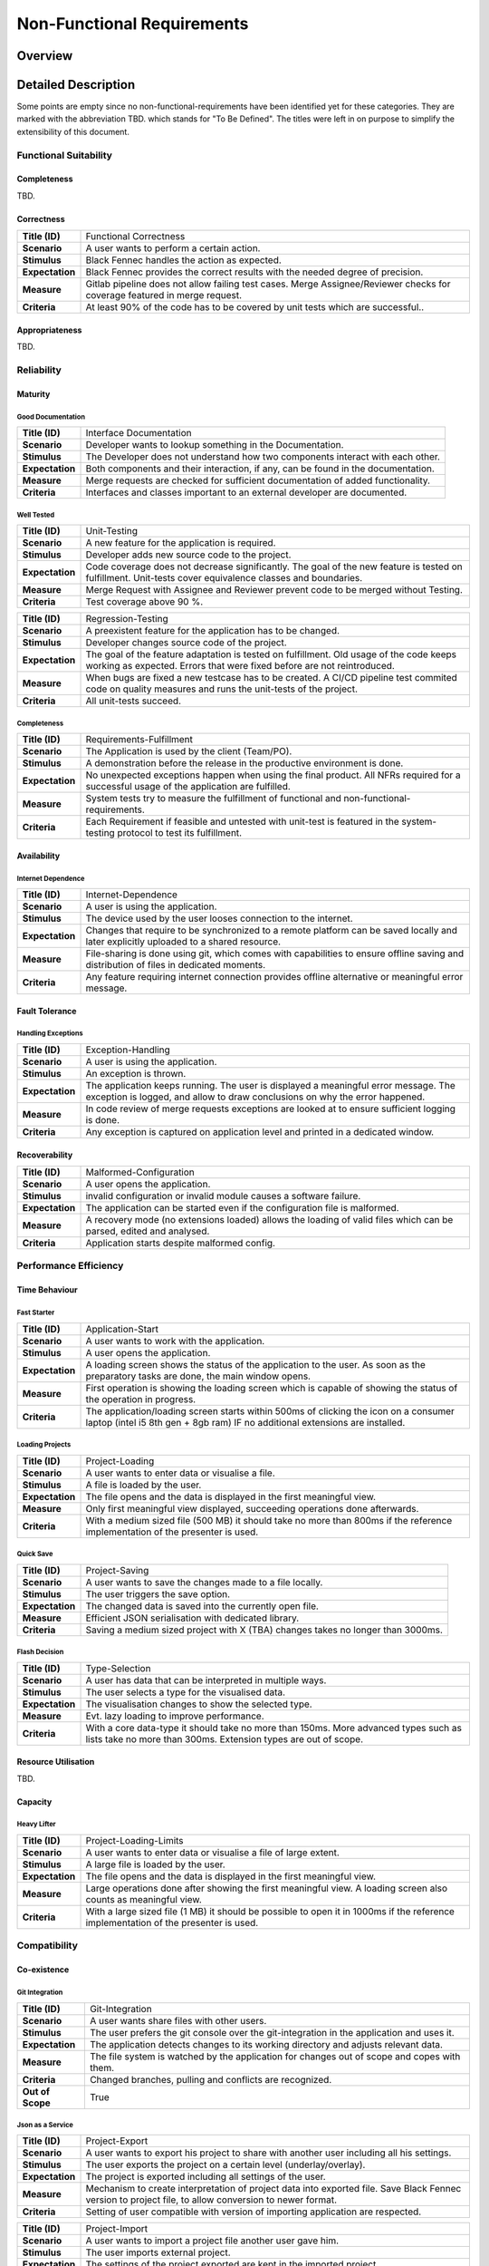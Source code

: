 .. _non_functional_requirements:

===========================
Non-Functional Requirements
===========================

Overview
********
.. uml:: non_functional_overview.puml

Detailed Description
********************
Some points are empty since no non-functional-requirements have been identified yet for these categories. They are marked with the abbreviation TBD. which stands for "To Be Defined". The titles were left in on purpose to simplify the extensibility of this document.

Functional Suitability
----------------------
Completeness
^^^^^^^^^^^^
TBD.

Correctness
^^^^^^^^^^^
================  ==================
**Title (ID)**    Functional Correctness
**Scenario**      A user wants to perform a certain action.
**Stimulus**      Black Fennec handles the action as expected.
**Expectation**   Black Fennec provides the correct results with the needed degree of precision.
**Measure**       Gitlab pipeline does not allow failing test cases. Merge Assignee/Reviewer checks for coverage featured in merge request.
**Criteria**      At least 90% of the code has to be covered by unit tests which are successful..
================  ==================

Appropriateness
^^^^^^^^^^^^^^^
TBD.

Reliability
-----------
Maturity
^^^^^^^^
Good Documentation
~~~~~~~~~~~~~~~~~~
================  ==================
**Title (ID)**    Interface Documentation
**Scenario**      Developer wants to lookup something in the Documentation.
**Stimulus**      The Developer does not understand how two components interact with each other.
**Expectation**   Both components and their interaction, if any, can be found in the documentation.
**Measure**       Merge requests are checked for sufficient documentation of added functionality.
**Criteria**      Interfaces and classes important to an external developer are documented.
================  ==================

Well Tested
~~~~~~~~~~~
================  ==================
**Title (ID)**    Unit-Testing
**Scenario**      A new feature for the application is required.
**Stimulus**      Developer adds new source code to the project.
**Expectation**   Code coverage does not decrease significantly. The goal of the new feature is tested on fulfillment. Unit-tests cover equivalence classes and boundaries.
**Measure**       Merge Request with Assignee and Reviewer prevent code to be merged without Testing.
**Criteria**      Test coverage above 90 %.
================  ==================

================  ==================
**Title (ID)**    Regression-Testing
**Scenario**      A preexistent feature for the application has to be changed.
**Stimulus**      Developer changes source code of the project.
**Expectation**   The goal of the feature adaptation is tested on fulfillment. Old usage of the code keeps working as expected. Errors that were fixed before are not reintroduced.
**Measure**       When bugs are fixed a new testcase has to be created. A CI/CD pipeline test commited code on quality measures and runs the unit-tests of the project.
**Criteria**      All unit-tests succeed.
================  ==================

Completeness
~~~~~~~~~~~~
================  ==================
**Title (ID)**    Requirements-Fulfillment
**Scenario**      The Application is used by the client (Team/PO).
**Stimulus**      A demonstration before the release in the productive environment is done.
**Expectation**   No unexpected exceptions happen when using the final product. All NFRs required for a successful usage of the application are fulfilled.
**Measure**       System tests try to measure the fulfillment of functional and non-functional-requirements.
**Criteria**      Each Requirement if feasible and untested with unit-test is featured in the system-testing protocol to test its fulfillment.
================  ==================

Availability
^^^^^^^^^^^^

Internet Dependence
~~~~~~~~~~~~~~~~~~~

================  ==================
**Title (ID)**    Internet-Dependence
**Scenario**      A user is using the application.
**Stimulus**      The device used by the user looses connection to the internet.
**Expectation**   Changes that require to be synchronized to a remote platform can be saved locally and later explicitly uploaded to a shared resource.
**Measure**       File-sharing is done using git, which comes with capabilities to ensure offline saving and distribution of files in dedicated moments.
**Criteria**      Any feature requiring internet connection provides offline alternative or meaningful error message.
================  ==================

Fault Tolerance
^^^^^^^^^^^^^^^
Handling Exceptions
~~~~~~~~~~~~~~~~~~~
================  ==================
**Title (ID)**    Exception-Handling
**Scenario**      A user is using the application.
**Stimulus**      An exception is thrown.
**Expectation**   The application keeps running. The user is displayed a meaningful error message. The exception is logged, and allow to draw conclusions on why the error happened.
**Measure**       In code review of merge requests exceptions are looked at to ensure sufficient logging is done.
**Criteria**      Any exception is captured on application level and printed in a dedicated window.
================  ==================

Recoverability
^^^^^^^^^^^^^^
================  ==================
**Title (ID)**    Malformed-Configuration
**Scenario**      A user opens the application.
**Stimulus**      invalid configuration or invalid module causes a software failure.
**Expectation**   The application can be started even if the configuration file is malformed.
**Measure**       A recovery mode (no extensions loaded) allows the loading of valid files which can be parsed, edited and analysed.
**Criteria**      Application starts despite malformed config.
================  ==================

Performance Efficiency
----------------------
Time Behaviour
^^^^^^^^^^^^^^

Fast Starter
~~~~~~~~~~~~
================  ==================
**Title (ID)**    Application-Start
**Scenario**      A user wants to work with the application.
**Stimulus**      A user opens the application.
**Expectation**   A loading screen shows the status of the application to the user. As soon as the preparatory tasks are done, the main window opens.
**Measure**       First operation is showing the loading screen which is capable of showing the status of the operation in progress.
**Criteria**      The application/loading screen starts within 500ms of clicking the icon on a consumer laptop (intel i5 8th gen + 8gb ram) IF no additional extensions are installed.
================  ==================

Loading Projects
~~~~~~~~~~~~~~~~
================  ==================
**Title (ID)**    Project-Loading
**Scenario**      A user wants to enter data or visualise a file.
**Stimulus**      A file is loaded by the user.
**Expectation**   The file opens and the data is displayed in the first meaningful view.
**Measure**       Only first meaningful view displayed, succeeding operations done afterwards.
**Criteria**      With a medium sized file (500 MB) it should take no more than 800ms if the reference implementation of the presenter is used.
================  ==================

Quick Save
~~~~~~~~~~
================  ==================
**Title (ID)**    Project-Saving
**Scenario**      A user wants to save the changes made to a file locally.
**Stimulus**      The user triggers the save option.
**Expectation**   The changed data is saved into the currently open file.
**Measure**       Efficient JSON serialisation with dedicated library.
**Criteria**      Saving a medium sized project with X (TBA) changes takes no longer than 3000ms.
================  ==================

Flash Decision
~~~~~~~~~~~~~~
================  ==================
**Title (ID)**    Type-Selection
**Scenario**      A user has data that can be interpreted in multiple ways.
**Stimulus**      The user selects a type for the visualised data.
**Expectation**   The visualisation changes to show the selected type.
**Measure**       Evt. lazy loading to improve performance.
**Criteria**      With a core data-type it should take no more than 150ms. More advanced types such as lists take no more than 300ms. Extension types are out of scope.
================  ==================

Resource Utilisation
^^^^^^^^^^^^^^^^^^^^
TBD.

Capacity
^^^^^^^^
Heavy Lifter
~~~~~~~~~~~~
================  ==================
**Title (ID)**    Project-Loading-Limits
**Scenario**      A user wants to enter data or visualise a file of large extent.
**Stimulus**      A large file is loaded by the user.
**Expectation**   The file opens and the data is displayed in the first meaningful view.
**Measure**       Large operations done after showing the first meaningful view. A loading screen also counts as meaningful view.
**Criteria**      With a large sized file (1 MB) it should be possible to open it in 1000ms if the reference implementation of the presenter is used.
================  ==================

Compatibility
-------------
Co-existence
^^^^^^^^^^^^
Git Integration
~~~~~~~~~~~~~~~
================  ==================
**Title (ID)**    Git-Integration
**Scenario**      A user wants share files with other users.
**Stimulus**      The user prefers the git console over the git-integration in the application and uses it.
**Expectation**   The application detects changes to its working directory and adjusts relevant data.
**Measure**       The file system is watched by the application for changes out of scope and copes with them.
**Criteria**      Changed branches, pulling and conflicts are recognized.
**Out of Scope**  True
================  ==================

Json as a Service
~~~~~~~~~~~~~~~~~
================  ==================
**Title (ID)**    Project-Export
**Scenario**      A user wants to export his project to share with another user including all his settings.
**Stimulus**      The user exports the project on a certain level (underlay/overlay).
**Expectation**   The project is exported including all settings of the user.
**Measure**       Mechanism to create interpretation of project data into exported file. Save Black Fennec version to project file, to allow conversion to newer format.
**Criteria**      Setting of user compatible with version of importing application are respected.
================  ==================

================  ==================
**Title (ID)**    Project-Import
**Scenario**      A user wants to import a project file another user gave him.
**Stimulus**      The user imports external project.
**Expectation**   The settings of the project exported are kept in the imported project
**Measure**       Mechanism to interpret imported project data.
**Criteria**      Setting of exported project compatible with version of importing application are respected.
================  ==================

Interoperability
^^^^^^^^^^^^^^^^

Work in External Structure
~~~~~~~~~~~~~~~~~~~~~~~~~~
================  ==================
**Title (ID)**    No-Project-Context
**Scenario**      A user wants view/edit file in external directory.
**Stimulus**      The user opens JSON file with Black Fennec.
**Expectation**   The file is interpreted and visualised without requiring a project context.
**Measure**       No dependence on project settings. Check for sufficient rights, understandable error message shown if no permission.
**Criteria**      Original file is opened if permissions allow. Changes in file can be saved if permissions allow.
================  ==================

Work with files of External Structure
~~~~~~~~~~~~~~~~~~~~~~~~~~~~~~~~~~~~~
================  ==================
**Title (ID)**    Json-Import
**Scenario**      A user wants share files with other users that are encapsulated in directory used by others.
**Stimulus**      The user imports external json into project.
**Expectation**   The original file location is saved. The file is copied into the project.
**Measure**       Check for sufficient rights, understandable error message shown if no permission.
**Criteria**      Original file is not changed.
================  ==================

================  ==================
**Title (ID)**    Json-Export
**Scenario**      A user wants to export a file in his project to an external location.
**Stimulus**      The user clicks to export a file of the project.
**Expectation**   The file is exported without containing any Black Fennec proprietary data.
**Measure**       Check for sufficient rights, understandable error message shown if no permission.
**Criteria**      File at location is overwritten. No proprietary data contained in exported file.
================  ==================

Usability
---------
Appropriateness
^^^^^^^^^^^^^^^

Data Aggregation
~~~~~~~~~~~~~~~~
================  ==================
**Title (ID)**    Data-Aggregation
**Scenario**      A user wants to aggregate data from several sources into one file.
**Stimulus**      The user open a new project and inputs external data.
**Expectation**   The application allows the user an efficient workflow for aggregation of data.
**Measure**       Dedicated presenters for different use cases to allow optimized workflows.
**Criteria**      The most important functions are maximum two clicks away.
================  ==================

Data Visualisation
~~~~~~~~~~~~~~~~~~
================  ==================
**Title (ID)**    Data-Visualisation
**Scenario**      A user wants to look at interconnected data.
**Stimulus**      The user opens a file containing interconnected data.
**Expectation**   The application shows an overviewable visualisation of interconnected data.
**Measure**       Dedicated presenter for visualisation of interconnected data (graph).
**Criteria**      interconnection of data visualised with lines in between data.
**Out of Scope**  True
================  ==================

Learnability
^^^^^^^^^^^^
Just Like an Apple
~~~~~~~~~~~~~~~~~~
================  ==================
**Title (ID)**    Intuitive-Application
**Scenario**      A user wants to work with Black Fennec.
**Stimulus**      The user opens the application for the first time.
**Expectation**   The user can operate basic use cases after few minutes of using the application.
**Measure**       Walk-through upon first opening of application. Manual for usage of application.
**Criteria**      Closed-card-sort and tree-sort passed with industry standards.
================  ==================

Operability
^^^^^^^^^^^
TBD.

User Error Protection
^^^^^^^^^^^^^^^^^^^^^
Better than Hawaii
~~~~~~~~~~~~~~~~~~
================  ==================
**Title (ID)**    Confirmation
**Scenario**      A user wants to perform a critical operation.
**Stimulus**      The user clicks to perform a critical operation.
**Expectation**   The user is asked whether he is not accidentally click said action.
**Measure**       Show confirmation dialog before executing critical operation.
**Criteria**      Confirmation dialog before performing critical actions.
================  ==================

================  ==================
**Title (ID)**    Reversion
**Scenario**      A user wants to perform a critical operation.
**Stimulus**      The user clicks to perform a critical operation.
**Expectation**   The user is able to undo the critical action for a specified amount of time.
**Measure**       Save previous state of application to rollback.
**Criteria**      Critical actions can be roll-backed for at least 1m if possible.
================  ==================

User Interface Aesthetics
^^^^^^^^^^^^^^^^^^^^^^^^^
TBD.

Accessibility
^^^^^^^^^^^^^
Stolze Spezial
~~~~~~~~~~~~~~
=================  ==================
**Title (ID)**     Screen-Reader-Support
**Scenario**       A user wants to understand the interface without seeing it.
**Stimulus**       A user triggers the screen reading function.
**Expectation**    The screen reader understands the software interface and can translate text into speech.
**Measure**        All main functionalities are equipped with the text to speech "tag".
**Criteria**       System Test with impaired person succeeds.
**Out of Scope**   True
=================  ==================

=================  ==================
**Title (ID)**     Color-Blind-Support
**Scenario**       A user wants to understand any clickable action despite his color-blindness.
**Stimulus**       A color blind user uses Black Fennec.
**Expectation**    Clickable actions are distinguishable besides their color. 2-Senses principle.
**Measure**        2-Senses principle adhered in UI design.
**Criteria**       Black-and-White Test of the application.
**Out of Scope**   True
=================  ==================

=================  ==================
**Title (ID)**     Easy-to-Read
**Scenario**       A user wants to understand the interface despite minor visual impairment
**Stimulus**       A user with minor visual impairment uses Black Fennec.
**Expectation**    If the font size is to small to see, it can be resized. Contrast of colors make it easy to read text.
**Measure**        AA-Rating in color contrast. Resizable font size, and responsive design to cope with big text.
**Criteria**       Font size customizable. Color Palette checked for AA-Rating.
**Out of Scope**   True
=================  ==================

Security
--------
The security section is not filled with many NFRs because the assessment of these NFRs is done via Threat-analysis and Attack-Trees.

Confidentiality
^^^^^^^^^^^^^^^

Sand Box
~~~~~~~~
================  ==================
**Title (ID)**    Application-Isolation
**Scenario**      A user imports malicious data into Black Fennec.
**Stimulus**      The Malicious code is executed inside the Black Fennec tool.
**Expectation**   The malicious data doesn't affect the OS.
**Measure**       Application can be executed in isolated environment.
**Criteria**      Application is sand boxed.
**Out of Scope**  True
================  ==================

Integrity
^^^^^^^^^
TBD.

Non-repudiation
^^^^^^^^^^^^^^^
TBD.

Authenticity
^^^^^^^^^^^^
TBD.

Accountability
^^^^^^^^^^^^^^
TBD.

Maintainability
-----------------
Modularity
^^^^^^^^^^
================  ==================
**Title (ID)**    Extension-System
**Scenario**      A Developer wants to develop additional feature.
**Stimulus**      Additional feature required.
**Expectation**   Easily usable interface to extend functionality of Black Fennec.
**Measure**       Extension Manager providing extension API which allow for extensions.
**Criteria**      Possibility to extend functionality exists.
================  ==================

Reusability
^^^^^^^^^^^
TBD.

Analyzability
^^^^^^^^^^^^^
TBD.

Modifiability
^^^^^^^^^^^^^
Windows is Broken. Long live Windows
~~~~~~~~~~~~~~~~~~~~~~~~~~~~~~~~~~~~
================  ==================
**Title (ID)**    Clean Code
**Scenario**      A Developer develops low quality code for the sake of time.
**Stimulus**      The general code quality decreases.
**Expectation**   Developers pay attention to clean code and broken widows in development
**Measure**       Code will be reviewed before every merge.
**Criteria**      Can be measured using pylint.
================  ==================

Testability
^^^^^^^^^^^
================  ==================
**Title (ID)**    Dependency-Injection
**Scenario**      Developer has to test component to achieve sufficient coverage.
**Stimulus**      Developer tests code.
**Expectation**   The code written by the developer allows for easy testing by mocking component.
**Measure**       Components are linked through dependency injection.
**Criteria**      90% test coverage is maintained.
================  ==================

Portability
-----------
Adaptability
^^^^^^^^^^^^
================  ==================
**Title (ID)**    Python-Compatibility
**Scenario**      A user wants to install Black Fennec
**Stimulus**      User executes Black Fennec
**Expectation**   The program runs independent of the OS. Any system with python installed can run Black Fennec
**Measure**       Application written in Python
**Criteria**      Application runs on python
================  ==================

Installability
^^^^^^^^^^^^^^
================  ==================
**Title (ID)**    Black Fennec-Installation
**Scenario**      A user wants to install Black Fennec via the command line.
**Stimulus**      The user executes the pip install... command.
**Expectation**   The user can install the tool using the pip install command.
**Measure**       The user can start the Black Fennec Tool via the desktop icon.
**Criteria**      Application installable via pip CLI.
================  ==================

Replaceability
^^^^^^^^^^^^^^

Hail JSON
~~~~~~~~~
================  ==================
**Title (ID)**    No-Black-Fennec
**Scenario**      The user wants to read files created with Black Fennec without Black Fennec.
**Stimulus**      Black Fennec file opened with plain text editor.
**Expectation**   The file produced by Black Fennec is readable to the user. Saved data unpolluted with internal states, overviewability of JSON kept.
**Measure**       All data is saved as JSON and therefore is easily readable.
**Criteria**      Files created with Black Fennec are JSON.
================  ==================